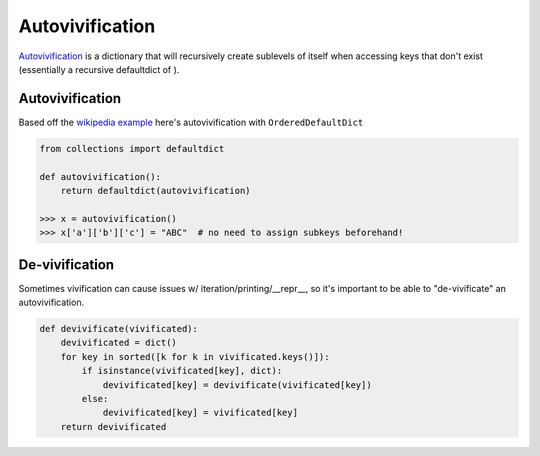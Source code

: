 ================
Autovivification
================

`Autovivification <https://en.wikipedia.org/wiki/Autovivification>`__ is a dictionary that will recursively create sublevels of itself when accessing keys that don't exist (essentially a recursive defaultdict of ).  

Autovivification
----------------

Based off the `wikipedia example <https://en.wikipedia.org/wiki/Autovivification#Python>`__ here's autovivification with ``OrderedDefaultDict``


.. code-block:: python

    from collections import defaultdict

    def autovivification():
        return defaultdict(autovivification)

    >>> x = autovivification()
    >>> x['a']['b']['c'] = "ABC"  # no need to assign subkeys beforehand! 


De-vivification
---------------

Sometimes vivification can cause issues w/ iteration/printing/__repr__, so it's important to be able to "de-vivificate" an autovivification.

.. code-block:: python

    def devivificate(vivificated):
        devivificated = dict()
        for key in sorted([k for k in vivificated.keys()]):
            if isinstance(vivificated[key], dict):
                devivificated[key] = devivificate(vivificated[key])
            else:
                devivificated[key] = vivificated[key]
        return devivificated
